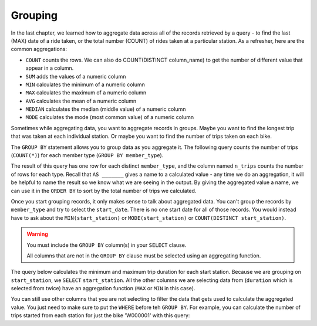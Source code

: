 .. Copyright (C)  Google, Runestone Interactive LLC
   This work is licensed under the Creative Commons Attribution-ShareAlike 4.0
   International License. To view a copy of this license, visit
   http://creativecommons.org/licenses/by-sa/4.0/.


Grouping
===========

In the last chapter, we learned how to aggregate data across all of the records
retrieved by a query - to find the last (MAX) date of a ride taken, or the
total number (COUNT) of rides taken at a particular station. As a refresher,
here are the common aggregations:

-   ``COUNT`` counts the rows. We can also do COUNT(DISTINCT column_name) to get the number of different value that appear in a column.
-   ``SUM`` adds the values of a numeric column
-   ``MIN`` calculates the minimum of a numeric column
-   ``MAX`` calculates the maximum of a numeric column
-   ``AVG`` calculates the mean of a numeric column
-   ``MEDIAN`` calculates the median (middle value) of a numeric column
-   ``MODE`` calculates the mode (most common value) of a numeric column

Sometimes while aggregating data, you want to aggregate records in groups. Maybe
you want to find the longest trip that was taken at each individual station. Or
maybe you want to find the number of trips taken on each bike.

The ``GROUP BY`` statement allows you to group data as you aggregate it.
The following query counts the number of trips (``COUNT(*)``) for each member
type (``GROUP BY member_type``).

.. activecode:: sqlgroupjoin_grouping1
    :language: sql
    :dburl: /_static/bikeshare.db

    SELECT
        member_type,
        COUNT(*) AS n_trips
    FROM
        trip_data
    GROUP BY
        member_type
    ORDER BY
        n_trips DESC

The result of this query has one row for each distinct ``member_type``, and the
column named ``n_trips`` counts the number of rows for each type. Recall that
``AS _______`` gives a name to a calculated value - any time we do an aggregation,
it will be helpful to name the result so we know what we are seeing in the output.
By giving the aggregated value a name, we can use it in the ``ORDER BY`` to sort
by the total number of trips we calculated.

Once you start grouping records, it only makes sense to talk about aggregated data.
You can't group the records by ``member_type`` and try to select the ``start_date``.
There is no one start date for all of those records. You would instead have to ask
about the ``MIN(start_station)`` or ``MODE(start_station)`` or ``COUNT(DISTINCT start_station)``.

.. warning::

    You must include the ``GROUP BY`` column(s) in your ``SELECT`` clause.
    
    All columns that are not in the ``GROUP BY`` clause must be selected using an
    aggregating function.

The query below calculates the minimum and maximum trip duration
for each start station. Because we are grouping on ``start_station``, we ``SELECT``
``start_station``. All the other columns we are selecting data from (``duration``
which is selected from twice) have an aggregation function (``MAX`` or ``MIN`` in
this case).

.. activecode:: sqlgroupjoin_grouping2
    :language: sql
    :dburl: /_static/bikeshare.db

    SELECT
        start_station,
        MIN(duration) AS minimum_duration,
        MAX(duration) AS maximum_duration
    FROM
        trip_data 
    GROUP BY
        start_station

You can still use other columns that you are not selecting to filter the data that
gets used to calculate the aggregated value. You just need to make sure to put the
``WHERE`` before teh ``GROUP BY``. For example, you can calculate the number
of trips started from each station for just the bike 'W000001' with this query:

.. activecode:: sqlgroupjoin_grouping3
    :language: sql
    :dburl: /_static/bikeshare.db

    SELECT
        start_station,
        COUNT(*) AS trips_started
    FROM
        trip_data
    WHERE
        bike_number = 'W00001'
    GROUP BY
        start_station

.. parsonsprob:: sqlgroupjoin_grouping4
    :numbered: left
    :adaptive:

    The following code will calculate the mean trip duration for trips by each member type and sort the results so that the member type with the longest average trip is displayed first. 

    Put the instructions in the right order and indentation. You will use all of the blocks.
    -----
    SELECT
    =====
        member_type,
        AVG(duration) AS average_time
    =====
    FROM
    =====
        trip_data
    =====
    GROUP BY
    =====
        member_type
    =====
    ORDER BY
    =====
        average_time DESC

.. activecode:: sqlgroupjoin_grouping5
    :language: sql
    :autograde: unittest
    :dburl: /_static/bikeshare.db

    For each bike, display the bike number and the total trip count. Sort
    the results so that the most used bikes come first.

    Hints:
    
    * You need to group the data by bikes.
    * You need to find the count of trips made.
    * You need to order the results.

    ~~~~

    ====
    assert 0,0 == W00069
    assert 0,1 == 705

